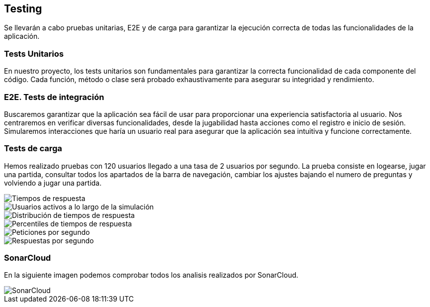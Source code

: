ifndef::imagesdir[:imagesdir: ../images]

[[section-testing]]
== Testing
Se llevarán a cabo pruebas unitarias, E2E y de carga para garantizar la ejecución correcta de todas las funcionalidades de la aplicación. 

=== Tests Unitarios

En nuestro proyecto, los tests unitarios son fundamentales para garantizar la correcta funcionalidad de cada componente del código. Cada función, método o clase será probado exhaustivamente para asegurar su integridad y rendimiento.

=== E2E. Tests de integración
Buscaremos garantizar que la aplicación sea fácil de usar para proporcionar una experiencia satisfactoria al usuario. Nos centraremos en verificar diversas funcionalidades, desde la jugabilidad hasta acciones como el registro e inicio de sesión. Simularemos interacciones que haría un usuario real para asegurar que la aplicación sea intuitiva y funcione correctamente.

=== Tests de carga
Hemos realizado pruebas con 120 usuarios llegado a una tasa de 2 usuarios por segundo. La prueba consiste en logearse, jugar una partida, consultar todos los apartados de la barra de navegación, cambiar los ajustes bajando el numero de preguntas y volviendo a jugar una partida.

image::tc_response_times.png["Tiempos de respuesta"]

image::tc_active_users.png["Usuarios activos a lo largo de la simulación"]

image::tc_response_time_distribution.png["Distribución de tiempos de respuesta"]

image::tc_response_time_distribution.png["Percentiles de tiempos de respuesta"]

image::tc_requests.png["Peticiones por segundo"]

image::tc_responses.png["Respuestas por segundo"]

=== SonarCloud
En la siguiente imagen podemos comprobar todos los analisis realizados por SonarCloud.

image::sonarcloud.png["SonarCloud"]
